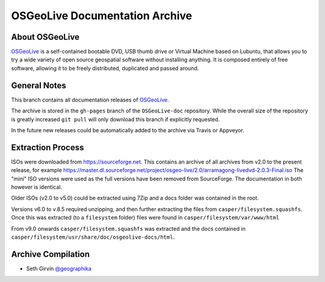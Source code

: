 OSGeoLive Documentation Archive
===============================

About OSGeoLive
---------------

OSGeoLive_ is a self-contained bootable DVD, USB thumb drive or Virtual
Machine based on Lubuntu, that allows you to try a wide variety of open source
geospatial software without installing anything. It is composed entirely of
free software, allowing it to be freely distributed, duplicated and passed
around.

General Notes
-------------

This branch contains all documentation releases of OSGeoLive_. 

The archive is stored in the ``gh-pages`` branch of the ``OSGeoLive-doc`` repository. While the overall size of the repository is greatly increased ``git pull`` will
only download this branch if explicitly requested. 

In the future new releases could be automatically added to the archive via Travis or Appveyor. 

Extraction Process
------------------

ISOs were downloaded from https://sourceforge.net. This contains an archive of all archives from v2.0 to the present release, for example https://master.dl.sourceforge.net/project/osgeo-live/2.0/arramagong-livedvd-2.0.3-Final.iso
The "mini" ISO versions were used as the full versions have been removed from SourceForge. The documentation in both however is identical. 

Older ISOs (v2.0 to v5.0) could be extracted using 7Zip and a docs folder was contained in the root. 

Versions v6.0 to v.8.5 required unzipping, and then further extracting the files from ``casper/filesystem.squashfs``. Once this was extracted (to a ``filesystem`` folder) files were found in ``casper/filesystem/var/www/html``

From v9.0 onwards ``casper/filesystem.squashfs`` was extracted and the docs contained in
``casper/filesystem/usr/share/doc/osgeolive-docs/html``. 

Archive Compilation
-------------------

* Seth Girvin `@geographika <https://github.com/geographika>`_

.. _OSGeoLive: https://live.osgeo.org
